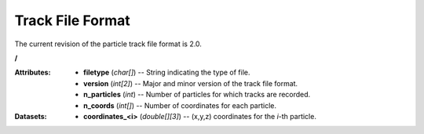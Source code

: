 .. _io_track:

=================
Track File Format
=================

The current revision of the particle track file format is 2.0.

**/**

:Attributes: - **filetype** (*char[]*) -- String indicating the type of file.
             - **version** (*int[2]*) -- Major and minor version of the track
               file format.
             - **n_particles** (*int*) -- Number of particles for which tracks
               are recorded.
             - **n_coords** (*int[]*) -- Number of coordinates for each
               particle.

:Datasets:
           - **coordinates_<i>** (*double[][3]*) -- (x,y,z) coordinates for the
             *i*-th particle.
